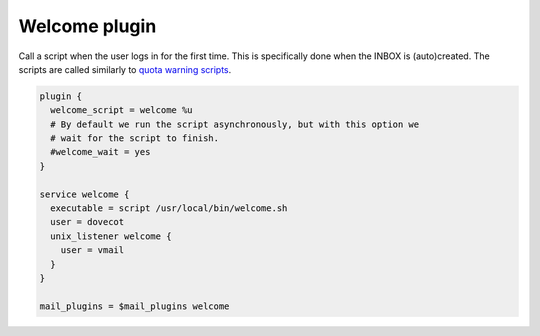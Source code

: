 .. _welcome_plugin:

==============
Welcome plugin
==============

.. versionadded:: v2.2.25

Call a script when the user logs in for the first time. This is specifically
done when the INBOX is (auto)created. The scripts are called similarly to
`quota warning scripts
<https://wiki.dovecot.org/Quota/Configuration#Quota_warnings>`_.

.. code-block:: none

  plugin {
    welcome_script = welcome %u
    # By default we run the script asynchronously, but with this option we
    # wait for the script to finish.
    #welcome_wait = yes
  }

  service welcome {
    executable = script /usr/local/bin/welcome.sh
    user = dovecot
    unix_listener welcome {
      user = vmail
    }
  }

  mail_plugins = $mail_plugins welcome
